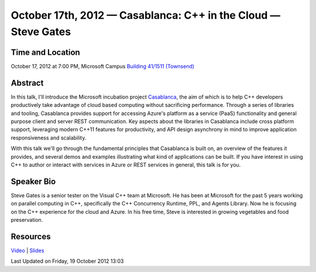 October 17th, 2012 — Casablanca: C++ in the Cloud — Steve Gates
----------------------------------------------------------------

Time and Location
~~~~~~~~~~~~~~~~~

October 17, 2012 at 7:00 PM, Microsoft Campus `Building 41/1511
(Townsend) <http://www.bing.com/maps/?v=2&where1=Microsoft%20Building%2041,%20WA&encType=1>`_

Abstract
~~~~~~~~

In this talk, I'll introduce the Microsoft incubation project
`Casablanca <http://msdn.microsoft.com/en-us/devlabs/casablanca.aspx>`_,
the aim of which is to help C++ developers productively
take advantage of cloud based computing without sacrificing performance.
Through a series of libraries and tooling,
Casablanca provides support for accessing Azure's platform as a service (PaaS) functionality
and general purpose client and server REST communication.
Key aspects about the libraries in Casablanca include cross platform support,
leveraging modern C++11 features for productivity,
and API design asynchrony in mind to improve application responsiveness and scalability.

With this talk we'll go through the fundamental principles that
Casablanca is built on, an overview of the features it provides,
and several demos and examples illustrating what kind of applications can be built.
If you have interest in using C++ to author or interact with services in Azure
or REST services in general, this talk is for you.

Speaker Bio
~~~~~~~~~~~

Steve Gates is a senior tester on the Visual C++ team at Microsoft.
He has been at Microsoft for the past 5 years working on parallel computing in C++,
specifically the C++ Concurrency Runtime, PPL, and Agents Library.
Now he is focusing on the C++ experience for the cloud and Azure.
In his free time, Steve is interested in growing vegetables and food preservation.

Resources
~~~~~~~~~

`Video <https://vimeo.com/51695153>`_ \|
`Slides <http://www.nwcpp.org/images/stories/casablanca.pptx>`_

Last Updated on Friday, 19 October 2012 13:03  
